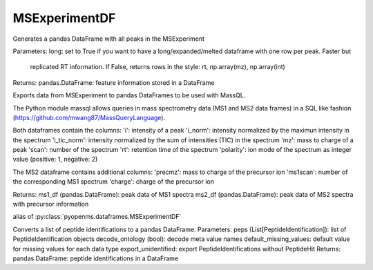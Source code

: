 MSExperimentDF
==============

.. py:class:: MSExperimentDF(*args, **kwargs)
   :module: pyopenms.dataframes


   Bases: :py:class:`pyopenms.pyopenms_1.MSExperiment`




.. py:method:: MSExperimentDF.get_df(long: bool = False)
   :module: pyopenms.dataframes


Generates a pandas DataFrame with all peaks in the MSExperiment


Parameters:
long: set to True if you want to have a long/expanded/melted dataframe with one row per peak. Faster but
    replicated RT information. If False, returns rows in the style: rt, np.array(mz), np.array(int)


Returns:
pandas.DataFrame: feature information stored in a DataFrame




.. py:method:: MSExperimentDF.get_massql_df()
   :module: pyopenms.dataframes


Exports data from MSExperiment to pandas DataFrames to be used with MassQL.


The Python module massql allows queries in mass spectrometry data (MS1 and MS2
data frames) in a SQL like fashion (https://github.com/mwang87/MassQueryLanguage).


Both dataframes contain the columns:
'i': intensity of a peak
'i_norm': intensity normalized by the maximun intensity in the spectrum
'i_tic_norm': intensity normalized by the sum of intensities (TIC) in the spectrum
'mz': mass to charge of a peak
'scan': number of the spectrum
'rt': retention time of the spectrum
'polarity': ion mode of the spectrum as integer value (positive: 1, negative: 2)


The MS2 dataframe contains additional columns:
'precmz': mass to charge of the precursor ion
'ms1scan': number of the corresponding MS1 spectrum
'charge': charge of the precursor ion


Returns:
ms1_df (pandas.DataFrame): peak data of MS1 spectra
ms2_df (pandas.DataFrame): peak data of MS2 spectra with precursor information




.. py:attribute:: PeakMap
   :module: pyopenms.dataframes


alias of :py:class:`pyopenms.dataframes.MSExperimentDF`


.. py:function:: peptide_identifications_to_df(peps: List[pyopenms.pyopenms_3.PeptideIdentification], decode_ontology: bool = True, default_missing_values: dict = {<class 'bool'>: False, <class 'int'>: -9999, <class 'float'>: nan, <class 'str'>: ''}, export_unidentified: bool = True)
   :module: pyopenms.dataframes


Converts a list of peptide identifications to a pandas DataFrame.
Parameters:
peps (List[PeptideIdentification]): list of PeptideIdentification objects
decode_ontology (bool): decode meta value names
default_missing_values: default value for missing values for each data type
export_unidentified: export PeptideIdentifications without PeptideHit
Returns:
pandas.DataFrame: peptide identifications in a DataFrame




.. py:module:: pyopenms.pyopenms_1




